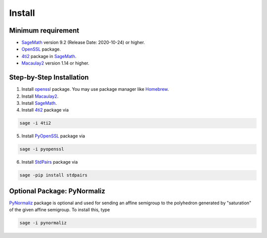 Install
========================

Minimum requirement
------------------------

* `SageMath <https://www.sagemath.org>`_ version 9.2 (Release Date: 2020-10-24) or higher.
* `OpenSSL <https://www.openssl.org/>`_ package.
* `4ti2 <https://doc.sagemath.org/html/en/reference/interfaces/sage/interfaces/four_ti_2.html>`_ package in `SageMath <https://www.sagemath.org>`_.
* `Macaulay2 <http://www2.macaulay2.com/Macaulay2/>`_ version 1.14 or higher.

Step-by-Step Installation
-------------------------------

1. Install `openssl <https://www.openssl.org/>`_ package. You may use package manager like `Homebrew <https://brew.sh>`_.
2. Install `Macaulay2 <http://www2.macaulay2.com/Macaulay2/>`_. 
3. Install `SageMath <https://www.sagemath.org>`_.
4. Install `4ti2 <https://doc.sagemath.org/html/en/reference/interfaces/sage/interfaces/four_ti_2.html>`_ package via

.. code-block:: shell

   sage -i 4ti2

5. Install `PyOpenSSL <https://pypi.org/project/pyOpenSSL/>`_ package via

.. code-block:: shell

   sage -i pyopenssl

6. Install `StdPairs <https://github.com/byeongsuyu/StdPairs/>`_ package via

.. code-block:: shell

   sage -pip install stdpairs

Optional Package: PyNormaliz
---------------------------------

`PyNormaliz <https://doc.sagemath.org/html/en/reference/discrete_geometry/sage/geometry/polyhedron/backend_normaliz.html>`_ package is optional and used for sending an affine semigroup to the polyhedron generated by "saturation" of the given affine semigroup. To install this, type

.. code-block:: shell

   sage -i pynormaliz
   


